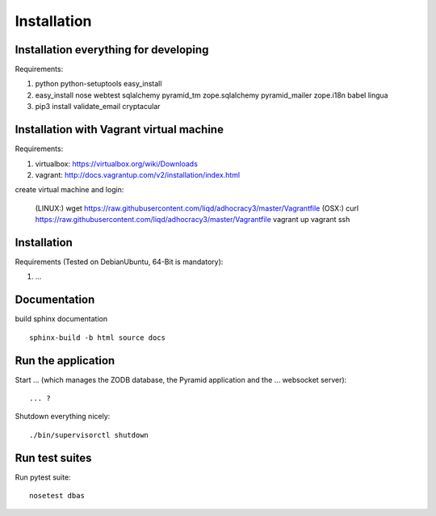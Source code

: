 Installation
============

Installation everything for developing
--------------------------------------

Requirements:

1. python python-setuptools easy_install
2. easy_install nose webtest sqlalchemy pyramid_tm zope.sqlalchemy pyramid_mailer zope.i18n babel lingua
3. pip3 install validate_email cryptacular

Installation with Vagrant virtual machine
-----------------------------------------

Requirements:

1. virtualbox: https://virtualbox.org/wiki/Downloads
2. vagrant: http://docs.vagrantup.com/v2/installation/index.html

create virtual machine and login:

    (LINUX:)    wget https://raw.githubusercontent.com/liqd/adhocracy3/master/Vagrantfile
    (OSX:)      curl https://raw.githubusercontent.com/liqd/adhocracy3/master/Vagrantfile
    vagrant up
    vagrant ssh


Installation
------------

Requirements (Tested on Debian\Ubuntu,  64-Bit is mandatory):

1. ...


Documentation
-------------

build sphinx documentation ::

     sphinx-build -b html source docs


Run the application
-------------------

Start ... (which manages the ZODB database, the Pyramid application
and the ... websocket server)::

    ... ?

Shutdown everything nicely::

    ./bin/supervisorctl shutdown


Run test suites
---------------

Run pytest suite::

    nosetest dbas

